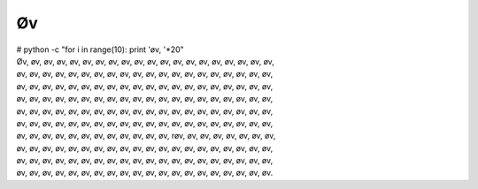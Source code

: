 Øv
--
.. line-block::
   # python -c "for i in range(10): print 'øv, '*20"
   Øv, øv, øv, øv, øv, øv, øv, øv, øv, øv, øv, øv, øv, øv, øv, øv, øv, øv, øv, øv, 
   øv, øv, øv, øv, øv, øv, øv, øv, øv, øv, øv, øv, øv, øv, øv, øv, øv, øv, øv, øv, 
   øv, øv, øv, øv, øv, øv, øv, øv, øv, øv, øv, øv, øv, øv, øv, øv, øv, øv, øv, øv, 
   øv, øv, øv, øv, øv, øv, øv, øv, øv, øv, øv, øv, øv, øv, øv, øv, øv, øv, øv, øv, 
   øv, øv, øv, øv, øv, øv, øv, øv, øv, øv, øv, øv, øv, øv, øv, øv, øv, øv, øv, øv, 
   øv, øv, øv, øv, øv, øv, øv, øv, øv, øv, øv, øv, øv, øv, øv, øv, øv, øv, øv, øv, 
   øv, øv, øv, øv, øv, øv, øv, øv, øv, øv, øv, øv, røv, øv, øv, øv, øv, øv, øv, øv, 
   øv, øv, øv, øv, øv, øv, øv, øv, øv, øv, øv, øv, øv, øv, øv, øv, øv, øv, øv, øv, 
   øv, øv, øv, øv, øv, øv, øv, øv, øv, øv, øv, øv, øv, øv, øv, øv, øv, øv, øv, øv, 
   øv, øv, øv, øv, øv, øv, øv, øv, øv, øv, øv, øv, øv, øv, øv, øv, øv, øv, øv, øv.

